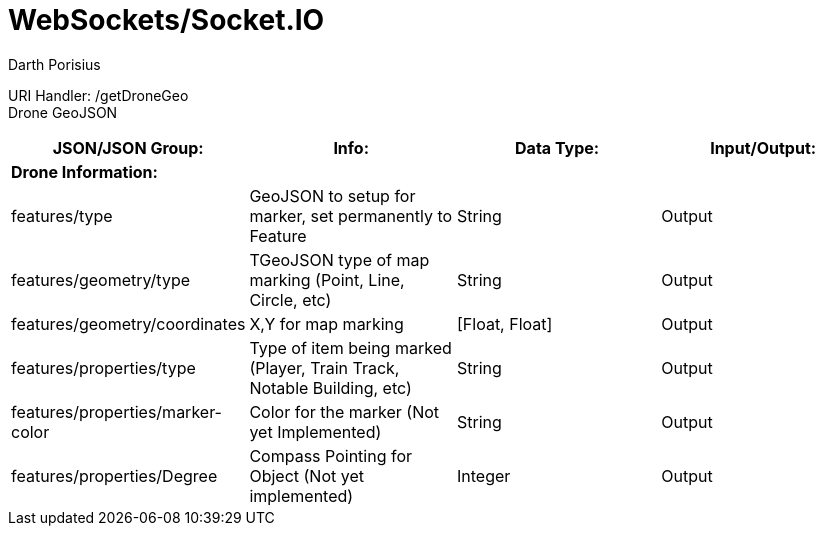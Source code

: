 = WebSockets/Socket.IO
Darth Porisius
:url-repo: https://www.github.com/porisius/RS232_SF_Project

URI Handler: /getDroneGeo +
Drone GeoJSON

[cols="1,1,1,1"]
|===
|JSON/JSON Group: |Info: |Data Type: |Input/Output:

4+|*Drone Information:*

|features/type
|GeoJSON to setup for marker, set permanently to Feature
|String
|Output

|features/geometry/type
|TGeoJSON type of map marking (Point, Line, Circle, etc)
|String
|Output

|features/geometry/coordinates
|X,Y for map marking
|[Float, Float]
|Output

|features/properties/type
|Type of item being marked (Player, Train Track, Notable Building, etc)
|String
|Output

|features/properties/marker-color
|Color for the marker (Not yet Implemented)
|String
|Output

|features/properties/Degree
|Compass Pointing for Object (Not yet implemented)
|Integer
|Output